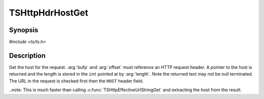 .. Licensed to the Apache Software Foundation (ASF) under one or more
   contributor license agreements.  See the NOTICE file distributed
   with this work for additional information regarding copyright
   ownership.  The ASF licenses this file to you under the Apache
   License, Version 2.0 (the "License"); you may not use this file
   except in compliance with the License.  You may obtain a copy of
   the License at

      http://www.apache.org/licenses/LICENSE-2.0

   Unless required by applicable law or agreed to in writing, software
   distributed under the License is distributed on an "AS IS" BASIS,
   WITHOUT WARRANTIES OR CONDITIONS OF ANY KIND, either express or
   implied.  See the License for the specific language governing
   permissions and limitations under the License.


TSHttpHdrHostGet
==================

Synopsis
--------

`#include <ts/ts.h>`

.. c:function:: const char* TSHttpHdrHostGet(TSMBuffer bufp, TSMLoc offset, int *length)


Description
-----------

Get the host for the request. :arg:`bufp` and :arg:`offset` must reference an HTTP request header. A pointer to the host
is returned and the length is stored in the ``int`` pointed at by :arg:`length`. Note the returned text may not
be null terminated. The URL in the request is checked first then the ``HOST`` header field.

..note: This is much faster than calling :c:func:`TSHttpEffectiveUrlStringGet` and extracting the host from the result.
